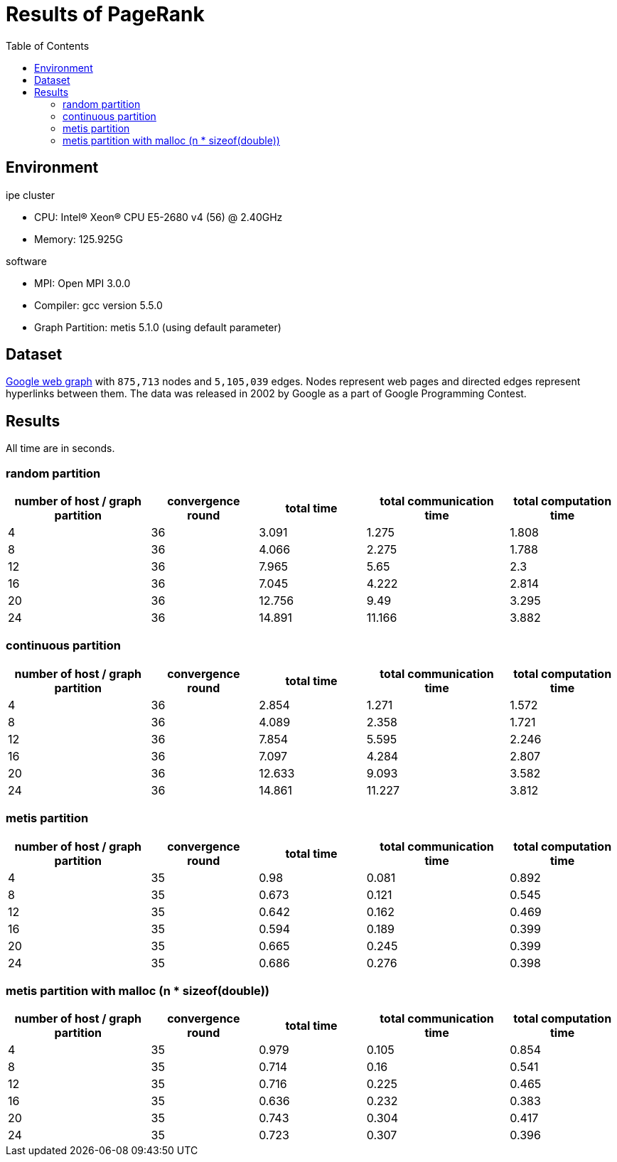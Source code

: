 :toc:

= Results of PageRank

== Environment

.ipe cluster
* CPU: Intel(R) Xeon(R) CPU E5-2680 v4 (56) @ 2.40GHz
* Memory: 125.925G

.software
* MPI: Open MPI 3.0.0
* Compiler: gcc version 5.5.0
* Graph Partition: metis 5.1.0 (using default parameter)

== Dataset

https://snap.stanford.edu/data/web-Google.html[Google web graph] with `875,713`
nodes and `5,105,039` edges. Nodes represent web pages and directed edges
represent hyperlinks between them. The data was released in 2002 by Google as a
part of Google Programming Contest.

== Results

All time are in seconds.

=== random partition

[cols="^.^4, ^.^3, ^.^3, ^.^4, ^.^3", options="header"]
|====

| number of host / graph partition | convergence round | total time | total communication time | total computation time
| 4                                | 36                | 3.091      | 1.275                    | 1.808
| 8                                | 36                | 4.066      | 2.275                    | 1.788
| 12                               | 36                | 7.965      | 5.65                     | 2.3
| 16                               | 36                | 7.045      | 4.222                    | 2.814
| 20                               | 36                | 12.756     | 9.49                     | 3.295
| 24                               | 36                | 14.891     | 11.166                   | 3.882

|====

=== continuous partition

[cols="^.^4, ^.^3, ^.^3, ^.^4, ^.^3", options="header"]
|====

| number of host / graph partition | convergence round | total time | total communication time | total computation time
| 4 | 36 | 2.854 | 1.271 | 1.572
| 8 | 36 | 4.089 | 2.358 | 1.721
| 12 | 36 | 7.854 | 5.595 | 2.246
| 16 | 36 | 7.097 | 4.284 | 2.807
| 20 | 36 | 12.633 | 9.093 | 3.582
| 24 | 36 | 14.861 | 11.227 | 3.812

|====

=== metis partition

[cols="^.^4, ^.^3, ^.^3, ^.^4, ^.^3", options="header"]
|====

| number of host / graph partition | convergence round | total time | total communication time | total computation time
| 4                                | 35                | 0.98       | 0.081                    | 0.892
| 8                                | 35                | 0.673      | 0.121                    | 0.545
| 12                               | 35                | 0.642      | 0.162                    | 0.469
| 16                               | 35                | 0.594      | 0.189                    | 0.399
| 20                               | 35                | 0.665      | 0.245                    | 0.399
| 24                               | 35                | 0.686      | 0.276                    | 0.398

|====


=== metis partition with malloc (n * sizeof(double))

[cols="^.^4, ^.^3, ^.^3, ^.^4, ^.^3", options="header"]
|====

| number of host / graph partition | convergence round | total time | total communication time | total computation time
| 4 | 35 | 0.979 | 0.105 | 0.854
| 8 | 35 | 0.714 | 0.16 | 0.541
| 12 | 35 | 0.716 | 0.225 | 0.465
| 16 | 35 | 0.636 | 0.232 | 0.383
| 20 | 35 | 0.743 | 0.304 | 0.417
| 24 | 35 | 0.723 | 0.307 | 0.396

|====

